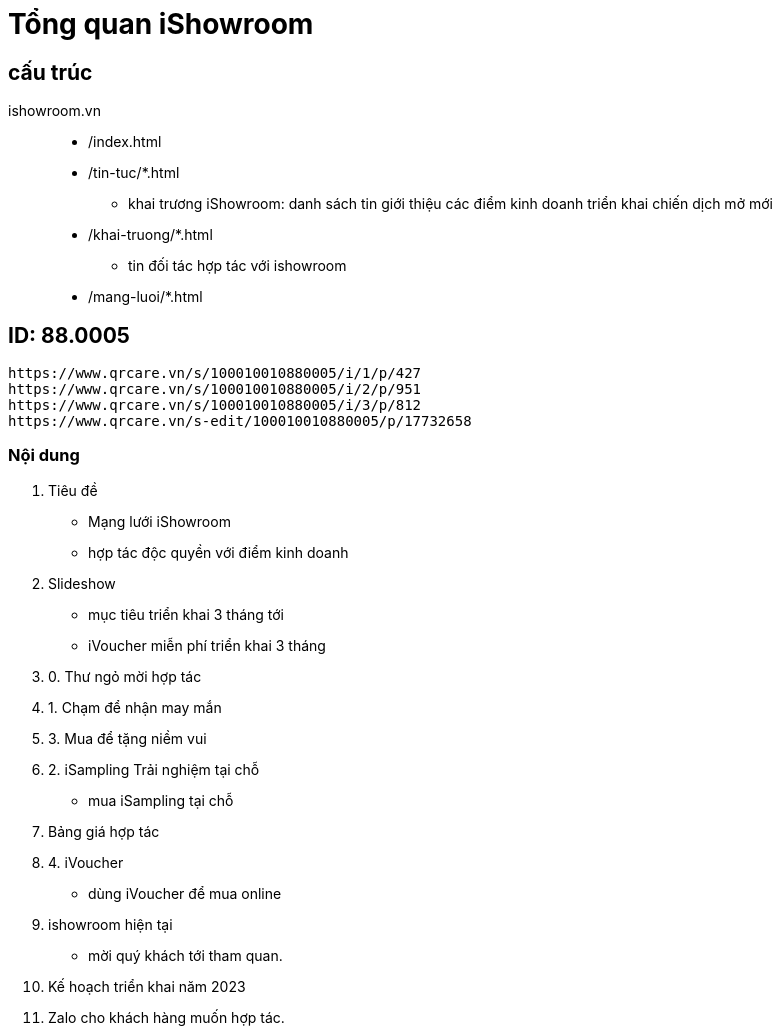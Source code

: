 :docinfo: shared
:stylesheet: my-stylesheet.css
:last-update-label!:

= Tổng quan iShowroom 

== cấu trúc

ishowroom.vn::
* /index.html 
* /tin-tuc/*.html 
** khai trương iShowroom: danh sách tin giới thiệu các điểm kinh doanh triển khai chiến dịch mở mới
* /khai-truong/*.html 
** tin đối tác hợp tác với ishowroom 

* /mang-luoi/*.html 





== ID: 88.0005

```json 
https://www.qrcare.vn/s/100010010880005/i/1/p/427
https://www.qrcare.vn/s/100010010880005/i/2/p/951
https://www.qrcare.vn/s/100010010880005/i/3/p/812
https://www.qrcare.vn/s-edit/100010010880005/p/17732658
```

=== Nội dung

. Tiêu đề

* Mạng lưới iShowroom 

* hợp tác độc quyền với điểm kinh doanh

. Slideshow

- mục tiêu triển khai 3 tháng tới 
- iVoucher miễn phí triển khai 3 tháng

. 0. Thư ngỏ mời hợp tác

. 1. Chạm để nhận may mắn


. 3. Mua để tặng niềm vui

. 2. iSampling Trải nghiệm tại chỗ
* mua iSampling tại chỗ 

. Bảng giá hợp tác

. 4. iVoucher

* dùng iVoucher để mua online

. ishowroom hiện tại

* mời quý khách tới tham quan. 


. Kế hoạch triển khai năm 2023

. Zalo cho khách hàng muốn hợp tác. 



